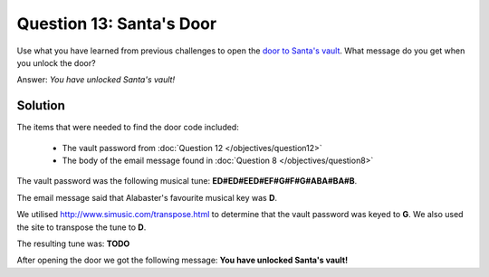 Question 13: Santa's Door
=========================

| Use what you have learned from previous challenges to open the `door to Santa's vault <https://pianolockn.kringlecastle.com/>`_. What message do you get when you unlock the door?

Answer: *You have unlocked Santa's vault!*

Solution
--------

The items that were needed to find the door code included:

 - The vault password from :doc:`Question 12 </objectives/question12>`
 - The body of the email message found in :doc:`Question 8 </objectives/question8>`

The vault password was the following musical tune: **ED#ED#EED#EF#G#F#G#ABA#BA#B**.

The email message said that Alabaster's favourite musical key was **D**.

We utilised http://www.simusic.com/transpose.html to determine that the vault password was keyed to **G**. We also used the site to transpose the tune to **D**.

The resulting tune was: **TODO**

After opening the door we got the following message: **You have unlocked Santa's vault!**
